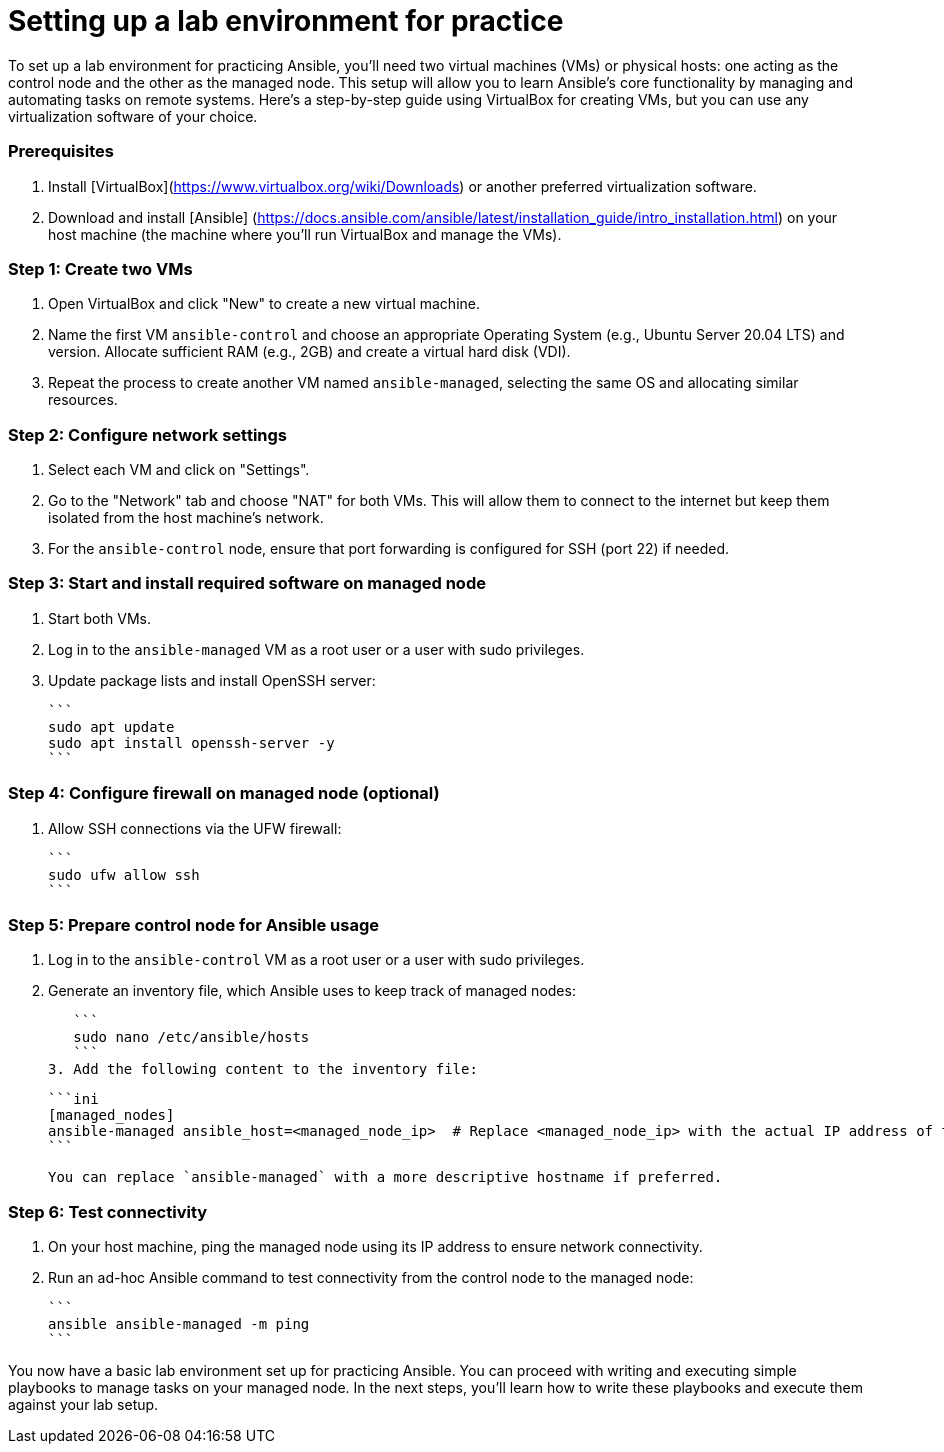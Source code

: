 #  Setting up a lab environment for practice

To set up a lab environment for practicing Ansible, you'll need two virtual machines (VMs) or physical hosts: one acting as the control node and the other as the managed node. This setup will allow you to learn Ansible's core functionality by managing and automating tasks on remote systems. Here's a step-by-step guide using VirtualBox for creating VMs, but you can use any virtualization software of your choice.

### Prerequisites

1. Install [VirtualBox](https://www.virtualbox.org/wiki/Downloads) or another preferred virtualization software.
2. Download and install [Ansible] (https://docs.ansible.com/ansible/latest/installation_guide/intro_installation.html) on your host machine (the machine where you'll run VirtualBox and manage the VMs).

### Step 1: Create two VMs

1. Open VirtualBox and click "New" to create a new virtual machine.
2. Name the first VM `ansible-control` and choose an appropriate Operating System (e.g., Ubuntu Server 20.04 LTS) and version. Allocate sufficient RAM (e.g., 2GB) and create a virtual hard disk (VDI).
3. Repeat the process to create another VM named `ansible-managed`, selecting the same OS and allocating similar resources.

### Step 2: Configure network settings

1. Select each VM and click on "Settings".
2. Go to the "Network" tab and choose "NAT" for both VMs. This will allow them to connect to the internet but keep them isolated from the host machine's network.
3. For the `ansible-control` node, ensure that port forwarding is configured for SSH (port 22) if needed.

### Step 3: Start and install required software on managed node

1. Start both VMs.
2. Log in to the `ansible-managed` VM as a root user or a user with sudo privileges.
3. Update package lists and install OpenSSH server:

   ```
   sudo apt update
   sudo apt install openssh-server -y
   ```

### Step 4: Configure firewall on managed node (optional)

1. Allow SSH connections via the UFW firewall:

   ```
   sudo ufw allow ssh
   ```

### Step 5: Prepare control node for Ansible usage

1. Log in to the `ansible-control` VM as a root user or a user with sudo privileges.
2. Generate an inventory file, which Ansible uses to keep track of managed nodes:

   ```
   sudo nano /etc/ansible/hosts
   ```
3. Add the following content to the inventory file:

   ```ini
   [managed_nodes]
   ansible-managed ansible_host=<managed_node_ip>  # Replace <managed_node_ip> with the actual IP address of the managed node
   ```

   You can replace `ansible-managed` with a more descriptive hostname if preferred.

### Step 6: Test connectivity

1. On your host machine, ping the managed node using its IP address to ensure network connectivity.
2. Run an ad-hoc Ansible command to test connectivity from the control node to the managed node:

   ```
   ansible ansible-managed -m ping
   ```

You now have a basic lab environment set up for practicing Ansible. You can proceed with writing and executing simple playbooks to manage tasks on your managed node. In the next steps, you'll learn how to write these playbooks and execute them against your lab setup.